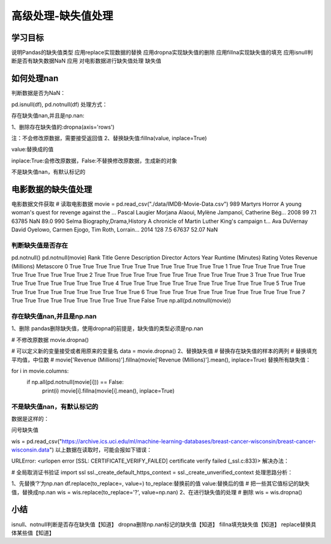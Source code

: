 =====================
高级处理-缺失值处理 
=====================


学习目标
***********

 
说明Pandas的缺失值类型
应用replace实现数据的替换
应用dropna实现缺失值的删除
应用fillna实现缺失值的填充
应用isnull判断是否有缺失数据NaN
应用
对电影数据进行缺失值处理
缺失值

如何处理nan
*******************

判断数据是否为NaN：

pd.isnull(df),
pd.notnull(df)
处理方式：

存在缺失值nan,并且是np.nan:

1、删除存在缺失值的:dropna(axis='rows')

注：不会修改原数据，需要接受返回值
2、替换缺失值:fillna(value, inplace=True)

value:替换成的值

inplace:True:会修改原数据，False:不替换修改原数据，生成新的对象

不是缺失值nan，有默认标记的

电影数据的缺失值处理
**************************

电影数据文件获取
# 读取电影数据
movie = pd.read_csv("./data/IMDB-Movie-Data.csv")
989    Martyrs    Horror    A young woman's quest for revenge against the ...    Pascal Laugier    Morjana Alaoui, Mylène Jampanoï, Catherine Bég...    2008    99    7.1    63785    NaN    89.0
990    Selma    Biography,Drama,History    A chronicle of Martin Luther King's campaign t...    Ava DuVernay    David Oyelowo, Carmen Ejogo, Tim Roth, Lorrain...    2014    128    7.5    67637    52.07    NaN

判断缺失值是否存在
----------------------

pd.notnull()
pd.notnull(movie)
Rank    Title    Genre    Description    Director    Actors    Year    Runtime (Minutes)    Rating    Votes    Revenue (Millions)    Metascore
0    True    True    True    True    True    True    True    True    True    True    True    True
1    True    True    True    True    True    True    True    True    True    True    True    True
2    True    True    True    True    True    True    True    True    True    True    True    True
3    True    True    True    True    True    True    True    True    True    True    True    True
4    True    True    True    True    True    True    True    True    True    True    True    True
5    True    True    True    True    True    True    True    True    True    True    True    True
6    True    True    True    True    True    True    True    True    True    True    True    True
7    True    True    True    True    True    True    True    True    True    True    False    True
np.all(pd.notnull(movie))

存在缺失值nan,并且是np.nan
-----------------------------

1、删除
pandas删除缺失值，使用dropna的前提是，缺失值的类型必须是np.nan

# 不修改原数据
movie.dropna()

# 可以定义新的变量接受或者用原来的变量名
data = movie.dropna()
2、替换缺失值
# 替换存在缺失值的样本的两列
# 替换填充平均值，中位数
# movie['Revenue (Millions)'].fillna(movie['Revenue (Millions)'].mean(), inplace=True)
替换所有缺失值：

for i in movie.columns:
    if np.all(pd.notnull(movie[i])) == False:
        print(i)
        movie[i].fillna(movie[i].mean(), inplace=True)

不是缺失值nan，有默认标记的
------------------------------

数据是这样的：

问号缺失值

wis = pd.read_csv("https://archive.ics.uci.edu/ml/machine-learning-databases/breast-cancer-wisconsin/breast-cancer-wisconsin.data")
以上数据在读取时，可能会报如下错误：

URLError: <urlopen error [SSL: CERTIFICATE_VERIFY_FAILED] certificate verify failed (_ssl.c:833)>
解决办法：

# 全局取消证书验证
import ssl
ssl._create_default_https_context = ssl._create_unverified_context
处理思路分析：

1、先替换‘?’为np.nan
df.replace(to_replace=, value=)
to_replace:替换前的值
value:替换后的值
# 把一些其它值标记的缺失值，替换成np.nan
wis = wis.replace(to_replace='?', value=np.nan)
2、在进行缺失值的处理
# 删除
wis = wis.dropna()

小结
***********

isnull、notnull判断是否存在缺失值【知道】
dropna删除np.nan标记的缺失值【知道】
fillna填充缺失值【知道】
replace替换具体某些值【知道】